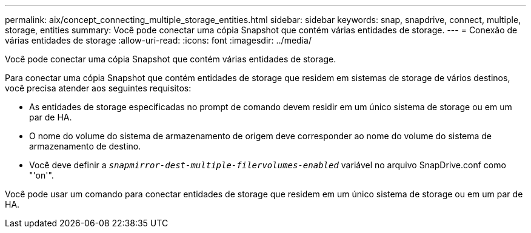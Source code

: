 ---
permalink: aix/concept_connecting_multiple_storage_entities.html 
sidebar: sidebar 
keywords: snap, snapdrive, connect, multiple, storage, entities 
summary: Você pode conectar uma cópia Snapshot que contém várias entidades de storage. 
---
= Conexão de várias entidades de storage
:allow-uri-read: 
:icons: font
:imagesdir: ../media/


[role="lead"]
Você pode conectar uma cópia Snapshot que contém várias entidades de storage.

Para conectar uma cópia Snapshot que contém entidades de storage que residem em sistemas de storage de vários destinos, você precisa atender aos seguintes requisitos:

* As entidades de storage especificadas no prompt de comando devem residir em um único sistema de storage ou em um par de HA.
* O nome do volume do sistema de armazenamento de origem deve corresponder ao nome do volume do sistema de armazenamento de destino.
* Você deve definir a `_snapmirror-dest-multiple-filervolumes-enabled_` variável no arquivo SnapDrive.conf como "'on'".


Você pode usar um comando para conectar entidades de storage que residem em um único sistema de storage ou em um par de HA.
